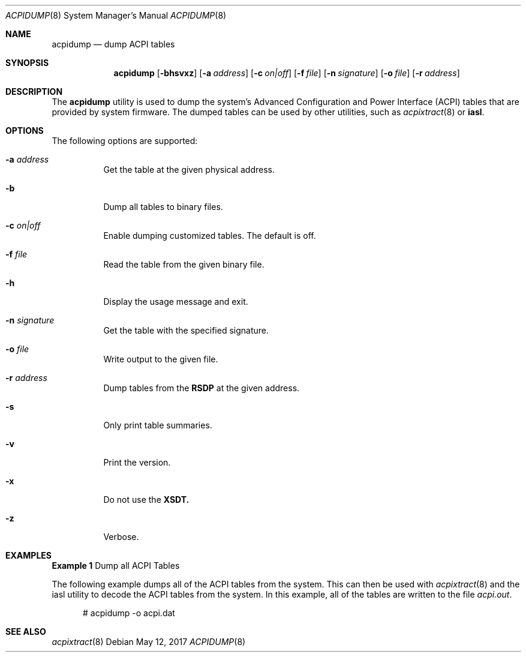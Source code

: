 .\" This file and its contents are supplied under the terms of the
.\" Common Development and Distribution License ("CDDL"), version 1.0.
.\" You may only use this file in accordance with the terms of version
.\" 1.0 of the CDDL.
.\"
.\" A full copy of the text of the CDDL should have accompanied this
.\" source.  A copy of the CDDL is also available via the Internet at
.\" http://www.illumos.org/license/CDDL.
.\"
.\"
.\" Copyright (c) 2017, Joyent, Inc.
.\"
.Dd May 12, 2017
.Dt ACPIDUMP 8
.Os
.Sh NAME
.Nm acpidump
.Nd dump ACPI tables
.Sh SYNOPSIS
.Nm
.Op Fl bhsvxz
.Op Fl a Ar address
.Op Fl c Ar on|off
.Op Fl f Ar file
.Op Fl n Ar signature
.Op Fl o Ar file
.Op Fl r Ar address
.Sh DESCRIPTION
The
.Nm
utility is used to dump the system's Advanced Configuration and Power Interface
(ACPI) tables that are provided by system firmware.
The dumped tables can be used by other utilities, such as
.Xr acpixtract 8
or
.Sy iasl .
.Sh OPTIONS
The following options are supported:
.Bl -tag -width Ds
.It Fl a Ar address
Get the table at the given physical address.
.It Fl b
Dump all tables to binary files.
.It Fl c Ar on|off
Enable dumping customized tables.
The default is off.
.It Fl f Ar file
Read the table from the given binary file.
.It Fl h
Display the usage message and exit.
.It Fl n Ar signature
Get the table with the specified signature.
.It Fl o Ar file
Write output to the given file.
.It Fl r Ar address
Dump tables from the
.Sy RSDP
at the given address.
.It Fl s
Only print table summaries.
.It Fl v
Print the version.
.It Fl x
Do not use the
.Sy XSDT.
.It Fl z
Verbose.
.El
.Sh EXAMPLES
.Sy Example 1
Dump all ACPI Tables
.Pp
The following example dumps all of the ACPI tables from the system.
This can then be used with
.Xr acpixtract 8
and the iasl utility to decode the ACPI tables from the system.
In this example, all of the tables are written to the file
.Pa acpi.out .
.Bd -literal -offset width
# acpidump -o acpi.dat
.Ed
.Sh SEE ALSO
.Xr acpixtract 8
